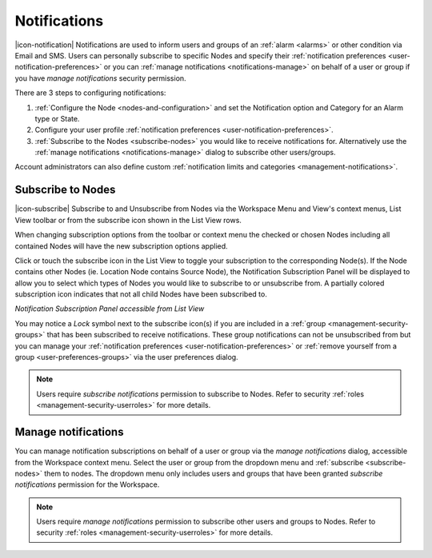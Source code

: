 .. _notifications:

Notifications
==================

|icon-notification| Notifications are used to inform users and groups of an :ref:`alarm <alarms>` or other condition via Email and SMS. 
Users can personally subscribe to specific Nodes and specify their :ref:`notification preferences <user-notification-preferences>` or you can :ref:`manage notifications <notifications-manage>` on behalf of a user or group if you have *manage notifications* security permission.

.. only:: not latex

    |

There are 3 steps to configuring notifications: 

1. :ref:`Configure the Node <nodes-and-configuration>` and set the Notification option and Category for an Alarm type or State.
2. Configure your user profile :ref:`notification preferences <user-notification-preferences>`.
3. :ref:`Subscribe to the Nodes <subscribe-nodes>` you would like to receive notifications for. Alternatively use the :ref:`manage notifications <notifications-manage>` dialog to subscribe other users/groups.

Account administrators can also define custom :ref:`notification limits and categories <management-notifications>`.

.. only:: not latex

    |

.. _subscribe-nodes:

Subscribe to Nodes
------------------
|icon-subscribe| Subscribe to and Unsubscribe from Nodes via the Workspace Menu and View's context menus, List View toolbar or from the subscribe icon shown in the List View rows. 

When changing subscription options from the toolbar or context menu the checked or chosen Nodes including all contained Nodes will have the new subscription options applied.

Click or touch the subscribe icon in the List View to toggle your subscription to the corresponding Node(s). If the Node contains other Nodes (ie. Location Node contains Source Node), the Notification Subscription Panel will be displayed to allow you to select which types of Nodes you would like to subscribe to or unsubscribe from. A partially colored subscription icon indicates that not all child Nodes have been subscribed to.

*Notification Subscription Panel accessible from List View*

.. only:: not latex

    .. image:: notification_panel.jpg
        :scale: 50 %

    | 
        
.. only:: latex

    .. image:: notification_panel.jpg
        :scale: 40 %
        
You may notice a *Lock* symbol next to the subscribe icon(s) if you are included in a :ref:`group <management-security-groups>` that has been subscribed to receive notifications. 
These group notifications can not be unsubscribed from but you can manage your :ref:`notification preferences <user-notification-preferences>` or :ref:`remove yourself from a group <user-preferences-groups>` via the user preferences dialog.

.. note::
    Users require *subscribe notifications* permission to subscribe to Nodes. Refer to security :ref:`roles <management-security-userroles>` for more details.


.. only:: not latex

    |


.. _notifications-manage:

Manage notifications
---------------------
You can manage notification subscriptions on behalf of a user or group via the *manage notifications* dialog, accessible from the Workspace context menu. 
Select the user or group from the dropdown menu and :ref:`subscribe <subscribe-nodes>` them to nodes. The dropdown menu only includes users and groups that have been granted *subscribe notifications* permission for the Workspace.

.. raw:: latex

    \vspace{-10pt}

.. only:: not latex

    .. image:: manage_notifications.jpg
        :scale: 50 %

    | 

.. only:: latex

    | 

    .. image:: manage_notifications.jpg


.. note::
    Users require *manage notifications* permission to subscribe other users and groups to Nodes. Refer to security :ref:`roles <management-security-userroles>` for more details.


.. raw:: latex

    \newpage

